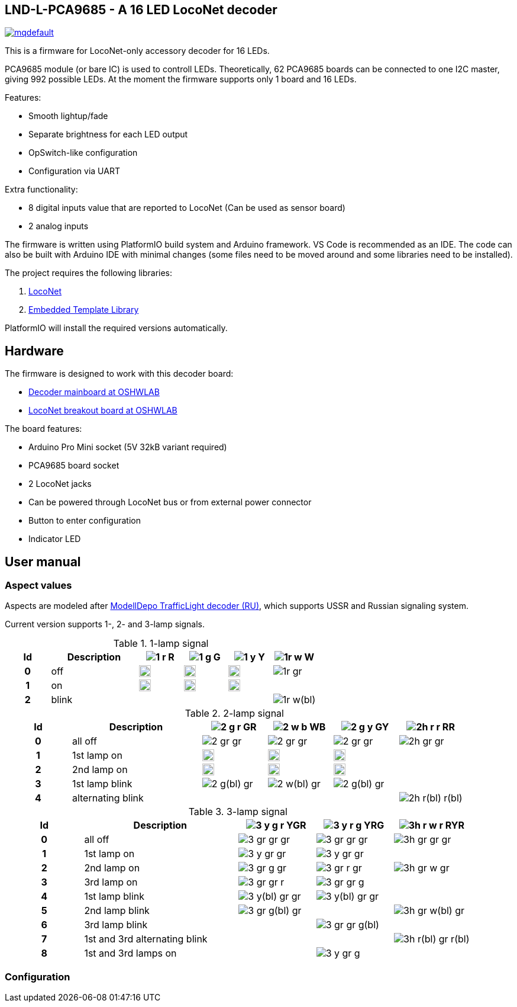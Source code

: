 :imagesdir: docs

## LND-L-PCA9685 - A 16 LED LocoNet decoder


image:https://img.youtube.com/vi/hhKzCz2ck-I/mqdefault.jpg[link=https://www.youtube.com/watch?v=hhKzCz2ck-I]


This is a firmware for LocoNet-only accessory decoder for 16 LEDs.

PCA9685 module (or bare IC) is used to controll LEDs. 
Theoretically, 62 PCA9685 boards can be connected to one I2C master, giving 992 possible LEDs. 
At the moment the firmware supports only 1 board and 16 LEDs.

Features:

* Smooth lightup/fade
* Separate brightness for each LED output
* OpSwitch-like configuration 
* Configuration via UART

Extra functionality:

* 8 digital inputs value that are reported to LocoNet (Can be used as sensor board)
* 2 analog inputs

The firmware is written using PlatformIO build system and Arduino framework.
VS Code is recommended as an IDE. 
The code can also be built with Arduino IDE with minimal changes (some files need to be moved around and some libraries need to be installed).

The project requires the following libraries:

. https://github.com/mrrwa/LocoNet[LocoNet]
. https://www.etlcpp.com/[Embedded Template Library]

PlatformIO will install the required versions automatically.

## Hardware

The firmware is designed to work with this decoder board:

* https://oshwlab.com/positron96/loconet-decoder-2_copy_copy_copy[Decoder mainboard at OSHWLAB]

* https://oshwlab.com/positron96/test-pcb-pattern_copy[LocoNet breakout board at OSHWLAB]

The board features:

* Arduino Pro Mini socket (5V 32kB variant required)
* PCA9685 board socket
* 2 LocoNet jacks
* Can be powered through LocoNet bus or from external power connector
* Button to enter configuration
* Indicator LED

## User manual

### Aspect values

Aspects are modeled after http://www.modelldepo.ru/dcc/index.php?current_folder=46[ModellDepo TrafficLight  decoder (RU)], which supports USSR and Russian signaling system. 

Current version supports 1-, 2- and 3-lamp signals.

:w20: width='20'
[%header,cols="1h,2a,4*^a"]
.1-lamp signal
|===
| Id | Description
| image:1-r.png[] R
| image:1-g.png[] G
| image:1-y.png[] Y
| image:1r-w.png[] W

| 0 | off
| image:1-gr.png[{w20}]
| image:1-gr.png[{w20}]
| image:1-gr.png[{w20}]
| image:1r-gr.png[]

| 1 | on
| image:1-r.png[{w20}]
| image:1-g.png[{w20}]
| image:1-y.png[{w20}]
| 

| 2 | blink
| 
| 
| 
| image:1r-w(bl).png[]

|===

[%header,cols="1h,2a,4*^a"]
.2-lamp signal
|===
| Id | Description
| image:2-g-r.png[] GR
| image:2-w-b.png[] WB
| image:2-g-y.png[] GY
| image:2h-r-r.png[] RR

| 0 | all off
| image:2-gr-gr.png[]
| image:2-gr-gr.png[]
| image:2-gr-gr.png[]
| image:2h-gr-gr.png[]

| 1 | 1st lamp on
| image:2-g-gr.png[{w20}] 
| image:2-w-gr.png[{w20}]
| image:2-g-gr.png[{w20}]
| 

| 2 | 2nd lamp on
| image:2-gr-r.png[{w20}] 
| image:2-gr-b.png[{w20}]
| image:2-gr-y.png[{w20}]
| 

| 3 | 1st lamp blink
| image:2-g(bl)-gr.png[] 
| image:2-w(bl)-gr.png[] 
| image:2-g(bl)-gr.png[] 
| 

| 4 | alternating blink
| | | | image:2h-r(bl)-r(bl).png[] 


|===


[%header,cols="1h,2a,3*^a"]
.3-lamp signal
|===
| Id | Description
| image:3-y-g-r.png[] YGR
| image:3-y-r-g.png[] YRG
| image:3h-r-w-r.png[] RYR

| 0 | all off
| image:3-gr-gr-gr.png[]
| image:3-gr-gr-gr.png[]
| image:3h-gr-gr-gr.png[]

| 1 | 1st lamp on
| image:3-y-gr-gr.png[] 
| image:3-y-gr-gr.png[]
| 

| 2 | 2nd lamp on
| image:3-gr-g-gr.png[] 
| image:3-gr-r-gr.png[]
| image:3h-gr-w-gr.png[]

| 3 | 3rd lamp on
| image:3-gr-gr-r.png[] 
| image:3-gr-gr-g.png[]
| 

| 4 | 1st lamp blink
| image:3-y(bl)-gr-gr.png[] 
| image:3-y(bl)-gr-gr.png[]
| 

| 5 | 2nd lamp blink
| image:3-gr-g(bl)-gr.png[] 
| 
| image:3h-gr-w(bl)-gr.png[]

| 6 | 3rd lamp blink
| 
| image:3-gr-gr-g(bl).png[]
| 

| 7 | 1st and 3rd alternating blink
| 
| 
| image:3h-r(bl)-gr-r(bl).png[]

| 8 | 1st and 3rd lamps on
| 
| image:3-y-gr-g.png[]
| 

|===


### Configuration